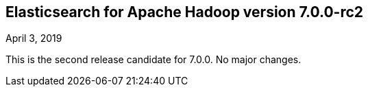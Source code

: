 [[eshadoop-7.0.0-rc2]]
== Elasticsearch for Apache Hadoop version 7.0.0-rc2
April 3, 2019

This is the second release candidate for 7.0.0. No major changes.

